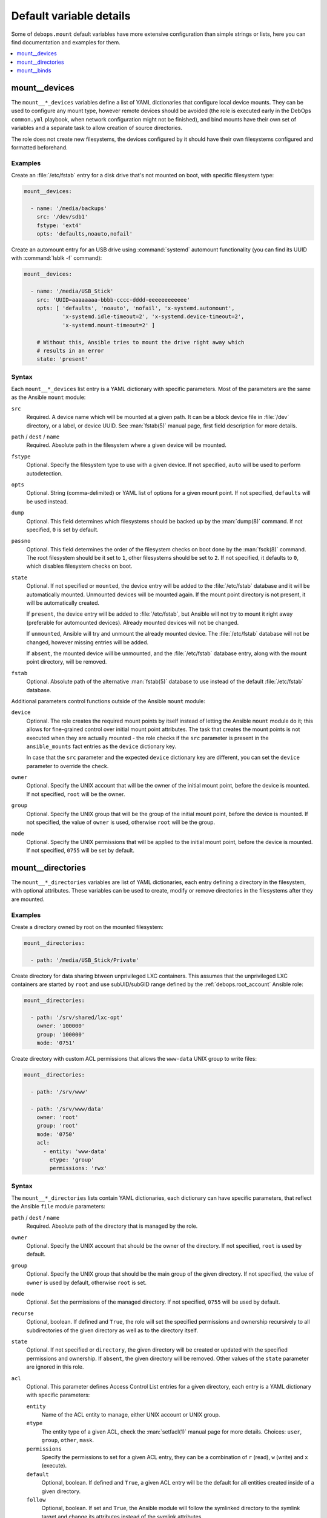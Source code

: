 Default variable details
========================

Some of ``debops.mount`` default variables have more extensive configuration
than simple strings or lists, here you can find documentation and examples for
them.

.. contents::
   :local:
   :depth: 1

.. _mount__ref_devices:

mount__devices
--------------

The ``mount__*_devices`` variables define a list of YAML dictionaries that
configure local device mounts. They can be used to configure any mount type,
however remote devices should be avoided (the role is executed early in the
DebOps ``common.yml`` playbook, when network configuration might not be
finished), and bind mounts have their own set of variables and a separate task
to allow creation of source directories.

The role does not create new filesystems, the devices configured by it should
have their own filesystems configured and formatted beforehand.

Examples
~~~~~~~~

Create an :file:`/etc/fstab` entry for a disk drive that's not mounted on boot,
with specific filesystem type:

.. code-block:: yaml

   mount__devices:

     - name: '/media/backups'
       src: '/dev/sdb1'
       fstype: 'ext4'
       opts: 'defaults,noauto,nofail'

Create an automount entry for an USB drive using :command:`systemd` automount
functionality (you can find its UUID with :command:`lsblk -f` command):

.. code-block:: yaml

   mount__devices:

     - name: '/media/USB_Stick'
       src: 'UUID=aaaaaaaa-bbbb-cccc-dddd-eeeeeeeeeeee'
       opts: [ 'defaults', 'noauto', 'nofail', 'x-systemd.automount',
               'x-systemd.idle-timeout=2', 'x-systemd.device-timeout=2',
               'x-systemd.mount-timeout=2' ]

       # Without this, Ansible tries to mount the drive right away which
       # results in an error
       state: 'present'

Syntax
~~~~~~

Each ``mount__*_devices`` list entry is a YAML dictionary with specific
parameters. Most of the parameters are the same as the Ansible ``mount``
module:

``src``
  Required. A device name which will be mounted at a given path. It can be
  a block device file in :file:`/dev` directory, or a label, or device UUID.
  See :man:`fstab(5)` manual page, first field description for more details.

``path`` / ``dest`` / ``name``
  Required. Absolute path in the filesystem where a given device will be
  mounted.

``fstype``
  Optional. Specify the filesystem type to use with a given device. If not
  specified, ``auto`` will be used to perform autodetection.

``opts``
  Optional. String (comma-delimited) or YAML list of options for a given mount
  point. If not specified, ``defaults`` will be used instead.

``dump``
  Optional. This field determines which filesystems should be backed up by the
  :man:`dump(8)` command. If not specified, ``0`` is set by default.

``passno``
  Optional. This field determines the order of the filesystem checks on boot
  done by the :man:`fsck(8)` command. The root filesystem should be it set to
  ``1``, other filesystems should be set to ``2``. If not specified, it
  defaults to ``0``, which disables filesystem checks on boot.

``state``
  Optional. If not specified or ``mounted``, the device entry will be added to
  the :file:`/etc/fstab` database and it will be automatically mounted.
  Unmounted devices will be mounted again. If the mount point directory is not
  present, it will be automatically created.

  If ``present``, the device entry will be added to :file:`/etc/fstab`, but
  Ansible will not try to mount it right away (preferable for automounted
  devices). Already mounted devices will not be changed.

  If ``unmounted``, Ansible will try and unmount the already mounted device.
  The :file:`/etc/fstab` database will not be changed, however missing entries
  will be added.

  If ``absent``, the mounted device will be unmounted, and the
  :file:`/etc/fstab` database entry, along with the mount point directory, will
  be removed.

``fstab``
  Optional. Absolute path of the alternative :man:`fstab(5)` database to use
  instead of the default :file:`/etc/fstab` database.

Additional parameters control functions outside of the Ansible ``mount``
module:

``device``
  Optional. The role creates the required mount points by itself instead of
  letting the Ansible ``mount`` module do it; this allows for fine-grained
  control over initial mount point attributes. The task that creates the mount
  points is not executed when they are actually mounted - the role checks if
  the ``src`` parameter is present in the ``ansible_mounts`` fact entries as
  the ``device`` dictionary key.

  In case that the ``src`` parameter and the expected ``device`` dictionary key
  are different, you can set the ``device`` parameter to override the check.

``owner``
  Optional. Specify the UNIX account that will be the owner of the initial
  mount point, before the device is mounted. If not specified, ``root`` will be
  the owner.

``group``
  Optional. Specify the UNIX group that will be the group of the initial mount
  point, before the device is mounted. If not specified, the value of ``owner``
  is used, otherwise ``root`` will be the group.

``mode``
  Optional. Specify the UNIX permissions that will be applied to the initial
  mount point, before the device is mounted. If not specified, ``0755`` will be
  set by default.


.. _mount__ref_directories:

mount__directories
------------------

The ``mount__*_directories`` variables are list of YAML dictionaries, each
entry defining a directory in the filesystem, with optional attributes.  These
variables can be used to create, modify or remove directories in the
filesystems after they are mounted.

Examples
~~~~~~~~

Create a directory owned by root on the mounted filesystem:

.. code-block:: yaml

   mount__directories:

     - path: '/media/USB_Stick/Private'

Create directory for data sharing btween unprivileged LXC containers. This
assumes that the unprivileged LXC containers are started by ``root`` and use
subUID/subGID range defined by the :ref:`debops.root_account` Ansible role:

.. code-block:: yaml

   mount__directories:

     - path: '/srv/shared/lxc-opt'
       owner: '100000'
       group: '100000'
       mode: '0751'

Create directory with custom ACL permissions that allows the ``www-data``
UNIX group to write files:

.. code-block:: yaml

   mount__directories:

     - path: '/srv/www'

     - path: '/srv/www/data'
       owner: 'root'
       group: 'root'
       mode: '0750'
       acl:
         - entity: 'www-data'
           etype: 'group'
           permissions: 'rwx'

Syntax
~~~~~~

The ``mount__*_directories`` lists contain YAML dictionaries, each dictionary
can have specific parameters, that reflect the Ansible ``file`` module
parameters:

``path`` / ``dest`` / ``name``
  Required. Absolute path of the directory that is managed by the role.

``owner``
  Optional. Specify the UNIX account that should be the owner of the directory.
  If not specified, ``root`` is used by default.

``group``
  Optional. Specify the UNIX group that should be the main group of the given
  directory. If not specified, the value of ``owner`` is used by default,
  otherwise ``root`` is set.

``mode``
  Optional. Set the permissions of the managed directory. If not specified,
  ``0755`` will be used by default.

``recurse``
  Optional, boolean. If defined and ``True``, the role will set the specified
  permissions and ownership recursively to all subdirectories of the given
  directory as well as to the directory itself.

``state``
  Optional. If not specified or ``directory``, the given directory will be
  created or updated with the specified permissions and ownership. If
  ``absent``, the given directory will be removed. Other values of the
  ``state`` parameter are ignored in this role.

``acl``
  Optional. This parameter defines Access Control List entries for a given
  directory, each entry is a YAML dictionary with specific parameters:

  ``entity``
    Name of the ACL entity to manage, either UNIX account or UNIX group.

  ``etype``
    The entity type of a given ACL, check the :man:`setfacl(1)` manual page for
    more details. Choices: ``user``, ``group``, ``other``, ``mask``.

  ``permissions``
    Specify the permissions to set for a given ACL entry, they can be
    a combination of ``r`` (read), ``w`` (write) and ``x`` (execute).

  ``default``
    Optional, boolean. If defined and ``True``, a given ACL entry will be the
    default for all entities created inside of a given directory.

  ``follow``
    Optional, boolean. If set and ``True``, the Ansible module will follow the
    symlinked directory to the symlink target and change its attributes instead
    of the symlink attributes.

  ``recursive``
    Optional, boolean. If set and ``True``, the Ansible module will apply the
    specified ACL to all objects in a given path.

  ``state``
    Optional. If not set or ``present``, the ACL entry will be added to the
    current object. If ``absent``, the ACL entry will be removed from the
    current path.


.. _mount__ref_binds:

mount__binds
------------

The ``mount__*_binds`` variables can be used to create bind mounted directories
in the filesystem. Bind mounts are similar to symlinks, where a given directory
is mounted at a different place in the filesystem. This can be used to give
access to parts of the filesystem in a different namespace, for example in
a LXC container.

The task that manages the bind mounts are separate from the "normal" mounts to
allow the system to mount devices that could have parts of their filesystem
bind-mounted later on.

Examples
~~~~~~~~

Bind mount the USB drive at a different point in the filesystem:

.. code-block:: yaml

   mount__binds:

     - src: '/media/USB_Stick'
       dest: '/srv/removable/data'

Syntax
~~~~~~

Each ``mount__*_binds`` list entry is a YAML dictionary with specific
parameters. The parameters are the same as the Ansible ``mount`` module:

``src``
  Required. A directory name which will be bind mounted at a given path. The
  directory should already exist. You can use the :ref:`mount__ref_directories`
  variables to create the directories beforehand.

``path`` / ``dest`` / ``name``
  Required. Absolute path in the filesystem where a given directory will be
  bind mounted.

``fstype``
  Optional. Specify the filesystem type to use with a given device. If not
  specified, ``none`` will be used, which is required for bind mounts.

``opts``
  Optional. String (comma-delimited) or YAML list of options for a given mount
  point. If not specified, ``bind`` will be used instead.

``dump``
  Optional. This field determines which filesystems should be backeed up by the
  :man:`dump(8)` command. If not specified, ``0`` is set by default.

``passno``
  Optional. This field determines the order of the filesystem checks on boot
  done by the :man:`fsck(8)` command. The root filesystem should be it set to
  ``1``, other filesystems should be set to ``2``. If not specified, it
  defaults to ``0``, which disables filesystem checks on boot.

``state``
  Optional. If not specified or ``mounted``, the bind mount entry will be added
  to the :file:`/etc/fstab` database and it will be automatically mounted.
  Unmounted bind directories will be mounted again. If the mount point
  directory is not present, it will be automatically created.

  If ``present``, the bind mount entry will be added to :file:`/etc/fstab`, but
  Ansible will not try to mount it right away (preferable for automounted
  devices). Already mounted bind directories will not be changed.

  If ``unmounted``, Ansible will try and unmount the already bind mounted
  directories.  The :file:`/etc/fstab` database will not be changed, however
  missing entries will be added.

  If ``absent``, the bind mounted directory will be unmounted, and the
  :file:`/etc/fstab` database entry, along with the mount point directory, will
  be removed.

``fstab``
  Optional. Absolute path of the alternative :man:`fstab(5)` database to use
  instead of the default :file:`/etc/fstab` database.
